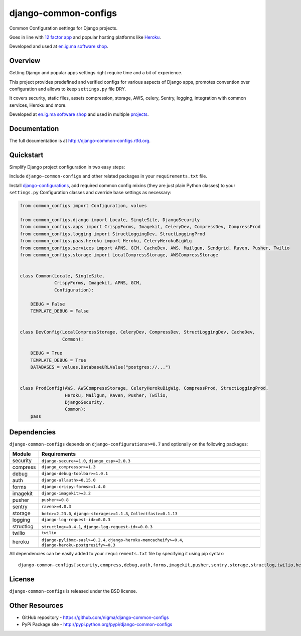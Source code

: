 =====================
django-common-configs
=====================

.. image:: https://badge.fury.io/py/django-common-configs.png
    :target: http://badge.fury.io/py/django-common-configs

.. image:: https://pypip.in/d/django-common-configs/badge.png
    :target: https://crate.io/packages/django-common-configs?version=latest

Common Configuration settings for Django projects.

Goes in line with `12 factor app <http://12factor.net/config>`_ and popular hosting
platforms like `Heroku <https://www.heroku.com/>`_.

Developed and used at `en.ig.ma software shop <http://en.ig.ma>`_.

Overview
--------

Getting Django and popular apps settings right require time and a bit of experience.

This project provides predefined and verified configs for various aspects
of Django apps, promotes convention over configuration and allows to keep
``settings.py`` file DRY.

It covers security, static files, assets compression, storage, AWS, celery,
Sentry, logging, integration with common services, Heroku and more.

Developed at `en.ig.ma software shop <http://en.ig.ma>`_
and used in multiple `projects <http://en.ig.ma/projects>`_.

Documentation
-------------

The full documentation is at http://django-common-configs.rtfd.org.

Quickstart
----------

Simplify Django project configuration in two easy steps:

Include ``django-common-configs`` and other related packages in your
``requirements.txt`` file.

Install `django-configurations <http://django-configurations.rtfd.org/>`_, add required
common config mixins (they are just plain Python classes) to your ``settings.py``
Configuration classes and override base settings as necessary:


.. code-block:: py

    from common_configs import Configuration, values

    from common_configs.django import Locale, SingleSite, DjangoSecurity
    from common_configs.apps import CrispyForms, Imagekit, CeleryDev, CompressDev, CompressProd
    from common_configs.logging import StructLoggingDev, StructLoggingProd
    from common_configs.paas.heroku import Heroku, CeleryHerokuBigWig
    from common_configs.services import APNS, GCM, CacheDev, AWS, Mailgun, Sendgrid, Raven, Pusher, Twilio
    from common_configs.storage import LocalCompressStorage, AWSCompressStorage


    class Common(Locale, SingleSite,
                 CrispyForms, Imagekit, APNS, GCM,
                 Configuration):

        DEBUG = False
        TEMPLATE_DEBUG = False


    class DevConfig(LocalCompressStorage, CeleryDev, CompressDev, StructLoggingDev, CacheDev,
                    Common):

        DEBUG = True
        TEMPLATE_DEBUG = True
        DATABASES = values.DatabaseURLValue("postgres://...")


    class ProdConfig(AWS, AWSCompressStorage, CeleryHerokuBigWig, CompressProd, StructLoggingProd,
                     Heroku, Mailgun, Raven, Pusher, Twilio,
                     DjangoSecurity,
                     Common):
        pass


.. _dependencies:

Dependencies
------------

``django-common-configs`` depends on ``django-configurations>=0.7`` and optionally on the following packages:

=============== ======================================================================================================
Module              Requirements
=============== ======================================================================================================
security        ``django-secure>=1.0``, ``django_csp>=2.0.3``
compress        ``django_compressor>=1.3``
debug           ``django-debug-toolbar>=1.0.1``
auth            ``django-allauth>=0.15.0``
forms           ``django-crispy-forms>=1.4.0``
imagekit        ``django-imagekit>=3.2``
pusher          ``pusher>=0.8``
sentry          ``raven>=4.0.3``
storage         ``boto>=2.23.0``, ``django-storages>=1.1.8``, ``Collectfast>=0.1.13``
logging         ``django-log-request-id>=0.0.3``
structlog       ``structlog>=0.4.1``, ``django-log-request-id>=0.0.3``
twilio          ``twilio``
heroku          ``django-pylibmc-sasl>=0.2.4``, ``django-heroku-memcacheify>=0.4``, ``django-heroku-postgresify>=0.3``
=============== ======================================================================================================

All dependencies can be easily added to your ``requirements.txt`` file by specifying it using pip syntax::

    django-common-configs[security,compress,debug,auth,forms,imagekit,pusher,sentry,storage,structlog,twilio,heroku]==0.1.0


License
-------

``django-common-configs`` is released under the BSD license.

Other Resources
---------------

- GitHub repository - https://github.com/nigma/django-common-configs
- PyPi Package site - http://pypi.python.org/pypi/django-common-configs
